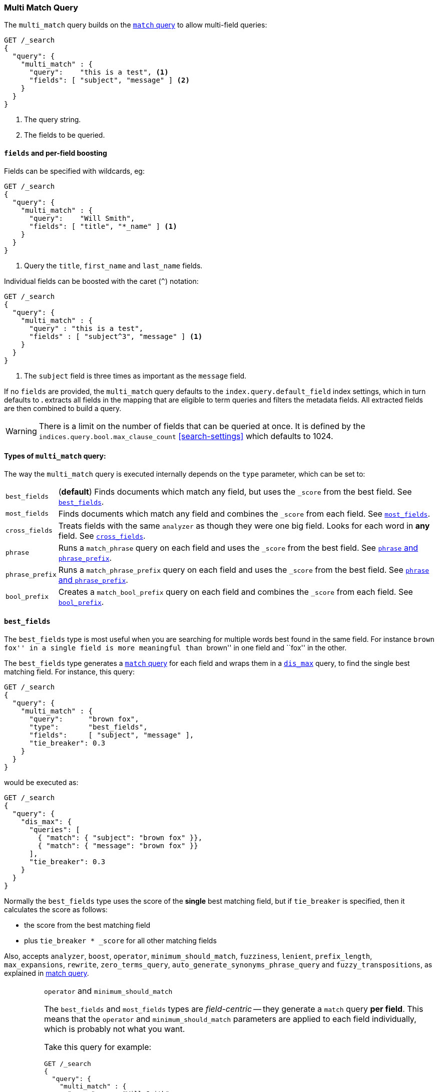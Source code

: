 [[query-dsl-multi-match-query]]
=== Multi Match Query

The `multi_match` query builds on the <<query-dsl-match-query,`match` query>>
to allow multi-field queries:

[source,js]
--------------------------------------------------
GET /_search
{
  "query": {
    "multi_match" : {
      "query":    "this is a test", <1>
      "fields": [ "subject", "message" ] <2>
    }
  }
}
--------------------------------------------------
// CONSOLE
<1> The query string.
<2> The fields to be queried.

[float]
[[field-boost]]
==== `fields` and per-field boosting

Fields can be specified with wildcards, eg:

[source,js]
--------------------------------------------------
GET /_search
{
  "query": {
    "multi_match" : {
      "query":    "Will Smith",
      "fields": [ "title", "*_name" ] <1>
    }
  }
}
--------------------------------------------------
// CONSOLE
<1> Query the `title`, `first_name` and `last_name` fields.

Individual fields can be boosted with the caret (`^`) notation:

[source,js]
--------------------------------------------------
GET /_search
{
  "query": {
    "multi_match" : {
      "query" : "this is a test",
      "fields" : [ "subject^3", "message" ] <1>
    }
  }
}
--------------------------------------------------
// CONSOLE

<1> The `subject` field is three times as important as the `message` field.

If no `fields` are provided, the `multi_match` query defaults to the `index.query.default_field`
index settings, which in turn defaults to `*`. `*` extracts all fields in the mapping that
are eligible to term queries and filters the metadata fields. All extracted fields are then
combined to build a query.

WARNING: There is a limit on the number of fields that can be queried
at once. It is defined by the `indices.query.bool.max_clause_count` <<search-settings>>
which defaults to 1024.

[[multi-match-types]]
[float]
==== Types of `multi_match` query:

The way the `multi_match` query is executed internally depends on the `type`
parameter, which can be set to:

[horizontal]
`best_fields`::     (*default*) Finds documents which match any field, but
                    uses the  `_score` from the best field.  See <<type-best-fields>>.

`most_fields`::     Finds documents which match any field and combines
                    the `_score` from each field.  See <<type-most-fields>>.

`cross_fields`::    Treats fields with the same `analyzer` as though they
                    were one big field. Looks for each word in *any*
                    field. See <<type-cross-fields>>.

`phrase`::          Runs a `match_phrase` query on each field and uses the `_score`
                    from the best field.  See <<type-phrase>>.

`phrase_prefix`::   Runs a `match_phrase_prefix` query on each field and uses
                    the `_score` from the best field.  See <<type-phrase>>.

`bool_prefix`::     Creates a `match_bool_prefix` query on each field and
                    combines the `_score` from each field. See
                    <<type-bool-prefix>>.

[[type-best-fields]]
==== `best_fields`

The `best_fields` type is most useful when you are searching for multiple
words best found in the same field. For instance ``brown fox'' in a single
field is more meaningful than ``brown'' in one field and ``fox'' in the other.

The `best_fields` type generates a <<query-dsl-match-query,`match` query>> for
each field and wraps them in a <<query-dsl-dis-max-query,`dis_max`>> query, to
find the single best matching field.  For instance, this query:

[source,js]
--------------------------------------------------
GET /_search
{
  "query": {
    "multi_match" : {
      "query":      "brown fox",
      "type":       "best_fields",
      "fields":     [ "subject", "message" ],
      "tie_breaker": 0.3
    }
  }
}
--------------------------------------------------
// CONSOLE

would be executed as:

[source,js]
--------------------------------------------------
GET /_search
{
  "query": {
    "dis_max": {
      "queries": [
        { "match": { "subject": "brown fox" }},
        { "match": { "message": "brown fox" }}
      ],
      "tie_breaker": 0.3
    }
  }
}
--------------------------------------------------
// CONSOLE

Normally the `best_fields` type uses the score of the *single* best matching
field, but if `tie_breaker` is specified, then it calculates the score as
follows:

  * the score from the best matching field
  * plus `tie_breaker * _score` for all other matching fields

Also, accepts `analyzer`, `boost`, `operator`, `minimum_should_match`,
`fuzziness`, `lenient`, `prefix_length`, `max_expansions`, `rewrite`, `zero_terms_query`,
`auto_generate_synonyms_phrase_query` and `fuzzy_transpositions`,
as explained in <<query-dsl-match-query, match query>>.

[IMPORTANT]
[[operator-min]]
.`operator` and `minimum_should_match`
===================================================

The `best_fields` and `most_fields` types are _field-centric_ -- they generate
a `match` query *per field*.  This means that the `operator` and
`minimum_should_match` parameters are applied to each field individually,
which is probably not what you want.

Take this query for example:

[source,js]
--------------------------------------------------
GET /_search
{
  "query": {
    "multi_match" : {
      "query":      "Will Smith",
      "type":       "best_fields",
      "fields":     [ "first_name", "last_name" ],
      "operator":   "and" <1>
    }
  }
}
--------------------------------------------------
// CONSOLE

<1> All terms must be present.

This query is executed as:

      (+first_name:will +first_name:smith)
    | (+last_name:will  +last_name:smith)

In other words, *all terms* must be present *in a single field* for a document
to match.

See <<type-cross-fields>> for a better solution.

===================================================

[[type-most-fields]]
==== `most_fields`

The `most_fields` type is most useful when querying multiple fields that
contain the same text analyzed in different ways.  For instance, the main
field may contain synonyms, stemming and terms without diacritics. A second
field may contain the original terms, and a third field might contain
shingles. By combining scores from all three fields we can match as many
documents as possible with the main field, but use the second and third fields
to push the most similar results to the top of the list.

This query:

[source,js]
--------------------------------------------------
GET /_search
{
  "query": {
    "multi_match" : {
      "query":      "quick brown fox",
      "type":       "most_fields",
      "fields":     [ "title", "title.original", "title.shingles" ]
    }
  }
}
--------------------------------------------------
// CONSOLE

would be executed as:

[source,js]
--------------------------------------------------
GET /_search
{
  "query": {
    "bool": {
      "should": [
        { "match": { "title":          "quick brown fox" }},
        { "match": { "title.original": "quick brown fox" }},
        { "match": { "title.shingles": "quick brown fox" }}
      ]
    }
  }
}
--------------------------------------------------
// CONSOLE

The score from each `match` clause is added together, then divided by the
number of `match` clauses.

Also, accepts `analyzer`, `boost`, `operator`, `minimum_should_match`,
`fuzziness`, `lenient`, `prefix_length`, `max_expansions`, `rewrite`, and `zero_terms_query`.

[[type-phrase]]
==== `phrase` and `phrase_prefix`

The `phrase` and `phrase_prefix` types behave just like <<type-best-fields>>,
but they use a `match_phrase` or `match_phrase_prefix` query instead of a
`match` query.

This query:
[source,js]
--------------------------------------------------
GET /_search
{
  "query": {
    "multi_match" : {
      "query":      "quick brown f",
      "type":       "phrase_prefix",
      "fields":     [ "subject", "message" ]
    }
  }
}
--------------------------------------------------
// CONSOLE

would be executed as:

[source,js]
--------------------------------------------------
GET /_search
{
  "query": {
    "dis_max": {
      "queries": [
        { "match_phrase_prefix": { "subject": "quick brown f" }},
        { "match_phrase_prefix": { "message": "quick brown f" }}
      ]
    }
  }
}
--------------------------------------------------
// CONSOLE

Also, accepts `analyzer`, `boost`, `lenient`, `slop` and `zero_terms_query`  as explained
in <<query-dsl-match-query>>.  Type `phrase_prefix` additionally accepts
`max_expansions`.

[IMPORTANT]
[[phrase-fuzziness]]
.`phrase`, `phrase_prefix` and `fuzziness`
===================================================
The `fuzziness` parameter cannot be used with the `phrase` or `phrase_prefix` type.
===================================================

[[type-cross-fields]]
==== `cross_fields`

The `cross_fields` type is particularly useful with structured documents where
multiple fields *should* match.  For instance, when querying the `first_name`
and `last_name` fields for ``Will Smith'', the best match is likely to have
``Will'' in one field and ``Smith'' in the other.

****

This sounds like a job for <<type-most-fields>> but there are two problems
with that approach. The first problem is that `operator` and
`minimum_should_match` are applied per-field, instead of per-term (see
<<operator-min,explanation above>>).

The second problem is to do with relevance: the different term frequencies in
the `first_name` and `last_name` fields   can produce unexpected results.

For instance, imagine we have two people: ``Will Smith'' and ``Smith Jones''.
``Smith'' as a last name is very common (and so is of low importance) but
``Smith'' as a first name is very uncommon (and so is of great importance).

If we do a search for ``Will Smith'', the ``Smith Jones'' document will
probably appear above the better matching ``Will Smith'' because the score of
`first_name:smith` has trumped the combined scores of `first_name:will` plus
`last_name:smith`.

****

One way of dealing with these types of queries is simply to index the
`first_name` and `last_name` fields into a single `full_name` field.  Of
course, this can only be done at index time.

The `cross_field` type tries to solve these problems at query time by taking a
_term-centric_ approach.  It first analyzes the query string into individual
terms, then looks for each term in any of the fields, as though they were one
big field.

A query like:

[source,js]
--------------------------------------------------
GET /_search
{
  "query": {
    "multi_match" : {
      "query":      "Will Smith",
      "type":       "cross_fields",
      "fields":     [ "first_name", "last_name" ],
      "operator":   "and"
    }
  }
}
--------------------------------------------------
// CONSOLE

is executed as:

    +(first_name:will  last_name:will)
    +(first_name:smith last_name:smith)

In other words, *all terms* must be present *in at least one field* for a
document to match.  (Compare this to
<<operator-min,the logic used for `best_fields` and `most_fields`>>.)

That solves one of the two problems. The problem of differing term frequencies
is solved by _blending_ the term frequencies for all fields in order to even
out the differences.

In practice, `first_name:smith` will be treated as though it has the same
frequencies as `last_name:smith`, plus one. This will make matches on
`first_name` and `last_name` have comparable scores, with a tiny advantage
for `last_name` since it is the most likely field that contains `smith`.

Note that `cross_fields` is usually only useful on short string fields
that all have a `boost` of `1`. Otherwise boosts, term freqs and length
normalization contribute to the score in such a way that the blending of term
statistics is not meaningful anymore.

If you run the above query through the <<search-validate>>, it returns this
explanation:

    +blended("will",  fields: [first_name, last_name])
    +blended("smith", fields: [first_name, last_name])

Also, accepts `analyzer`, `boost`, `operator`, `minimum_should_match`,
`lenient` and `zero_terms_query`.

[[cross-field-analysis]]
===== `cross_field` and analysis

The `cross_field` type can only work in term-centric mode on fields that have
the same analyzer. Fields with the same analyzer are grouped together as in
the example above.  If there are multiple groups, they are combined with a
`bool` query.

For instance, if we have a `first` and `last` field which have
the same analyzer, plus a `first.edge` and `last.edge` which
both use an `edge_ngram` analyzer, this query:

[source,js]
--------------------------------------------------
GET /_search
{
  "query": {
    "multi_match" : {
      "query":      "Jon",
      "type":       "cross_fields",
      "fields":     [
        "first", "first.edge",
        "last",  "last.edge"
      ]
    }
  }
}
--------------------------------------------------
// CONSOLE

would be executed as:

        blended("jon", fields: [first, last])
    | (
        blended("j",   fields: [first.edge, last.edge])
        blended("jo",  fields: [first.edge, last.edge])
        blended("jon", fields: [first.edge, last.edge])
    )

In other words, `first` and `last` would be grouped together and
treated as a single field, and `first.edge` and `last.edge` would be
grouped together and treated as a single field.

Having multiple groups is fine, but when combined with `operator` or
`minimum_should_match`, it can suffer from the <<operator-min,same problem>>
as `most_fields` or `best_fields`.

You can easily rewrite this query yourself as two separate `cross_fields`
queries combined with a `bool` query, and apply the `minimum_should_match`
parameter to just one of them:

[source,js]
--------------------------------------------------
GET /_search
{
  "query": {
    "bool": {
      "should": [
        {
          "multi_match" : {
            "query":      "Will Smith",
            "type":       "cross_fields",
            "fields":     [ "first", "last" ],
            "minimum_should_match": "50%" <1>
          }
        },
        {
          "multi_match" : {
            "query":      "Will Smith",
            "type":       "cross_fields",
            "fields":     [ "*.edge" ]
          }
        }
      ]
    }
  }
}
--------------------------------------------------
// CONSOLE 

<1> Either `will` or `smith` must be present in either of the `first`
    or `last` fields

You can force all fields into the same group by specifying the `analyzer`
parameter in the query.

[source,js]
--------------------------------------------------
GET /_search
{
  "query": {
   "multi_match" : {
      "query":      "Jon",
      "type":       "cross_fields",
      "analyzer":   "standard", <1>
      "fields":     [ "first", "last", "*.edge" ]
    }
  }
}
--------------------------------------------------
// CONSOLE

<1> Use the `standard` analyzer for all fields.

which will be executed as:

    blended("will",  fields: [first, first.edge, last.edge, last])
    blended("smith", fields: [first, first.edge, last.edge, last])

[[tie-breaker]]
===== `tie_breaker`

By default, each per-term `blended` query will use the best score returned by
any field in a group, then these scores are added together to give the final
score. The `tie_breaker` parameter can change the default behaviour of the
per-term `blended` queries. It accepts:

[horizontal]
`0.0`::             Take the single best score out of (eg) `first_name:will`
                    and `last_name:will` (*default*)
`1.0`::             Add together the scores for (eg) `first_name:will` and
                    `last_name:will`
`0.0 < n < 1.0`::   Take the single best score plus +tie_breaker+ multiplied
                    by each of the scores from other matching fields.

[IMPORTANT]
[[crossfields-fuzziness]]
.`cross_fields` and `fuzziness`
===================================================
The `fuzziness` parameter cannot be used with the `cross_fields` type.
===================================================

[[type-bool-prefix]]
==== `bool_prefix`

The `bool_prefix` type's scoring behaves like <<type-most-fields>>, but using a
<<query-dsl-match-bool-prefix-query,`match_bool_prefix` query>> instead of a
`match` query.

[source,js]
--------------------------------------------------
GET /_search
{
  "query": {
    "multi_match" : {
      "query":      "quick brown f",
      "type":       "bool_prefix",
      "fields":     [ "subject", "message" ]
    }
  }
}
--------------------------------------------------
// CONSOLE

The `analyzer`, `boost`, `operator`, `minimum_should_match`, `lenient`,
`zero_terms_query`, and `auto_generate_synonyms_phrase_query` parameters as
explained in <<query-dsl-match-query, match query>> are supported. The
`fuzziness`, `prefix_length`, `max_expansions`, `rewrite`, and
`fuzzy_transpositions` parameters are supported for the terms that are used to
construct term queries, but do not have an effect on the prefix query
constructed from the final term.

The `slop` parameter is not supported by this query type.
